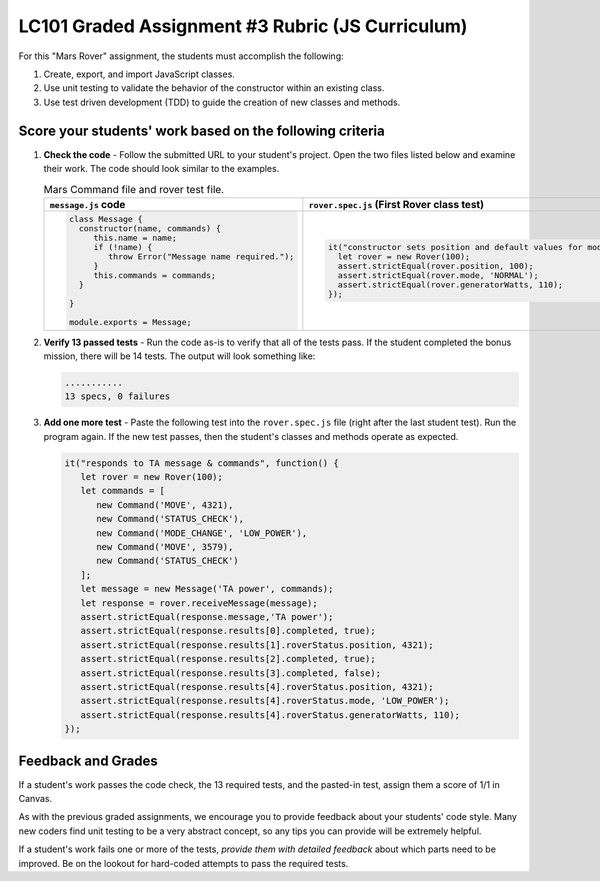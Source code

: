 LC101 Graded Assignment #3 Rubric (JS Curriculum)
==================================================

For this "Mars Rover" assignment, the students must accomplish the following:

#. Create, export, and import JavaScript classes.
#. Use unit testing to validate the behavior of the constructor within an
   existing class.
#. Use test driven development (TDD) to guide the creation of new classes and
   methods.

Score your students' work based on the following criteria
----------------------------------------------------------

#. **Check the code** - Follow the submitted URL to your student's project.
   Open the two files listed below and examine their work. The code should look
   similar to the examples.

   .. list-table:: Mars Command file and rover test file.
      :header-rows: 1
      :align: center

      * - ``message.js`` code
        - ``rover.spec.js`` (First Rover class test)
      * - .. sourcecode:: JavaScript

             class Message {
               constructor(name, commands) {
                  this.name = name;
                  if (!name) {
                     throw Error("Message name required.");
                  }
                  this.commands = commands;
               }

             }

             module.exports = Message;

        - .. sourcecode:: JavaScript

             it("constructor sets position and default values for mode and generatorWatts", function() {
               let rover = new Rover(100);
               assert.strictEqual(rover.position, 100);
               assert.strictEqual(rover.mode, 'NORMAL');
               assert.strictEqual(rover.generatorWatts, 110);
             });

#. **Verify 13 passed tests** - Run the code as-is to verify that all of the
   tests pass. If the student completed the bonus mission, there will be 14
   tests. The output will look something like:

   .. sourcecode:: bash

      ...........
      13 specs, 0 failures

#. **Add one more test** - Paste the following test into the ``rover.spec.js``
   file (right after the last student test). Run the program again. If the new
   test passes, then the student's classes and methods operate as expected.

   .. sourcecode:: js

      it("responds to TA message & commands", function() {
         let rover = new Rover(100);
         let commands = [
            new Command('MOVE', 4321),
            new Command('STATUS_CHECK'),
            new Command('MODE_CHANGE', 'LOW_POWER'),
            new Command('MOVE', 3579),
            new Command('STATUS_CHECK')
         ];
         let message = new Message('TA power', commands);
         let response = rover.receiveMessage(message);
         assert.strictEqual(response.message,'TA power');
         assert.strictEqual(response.results[0].completed, true);
         assert.strictEqual(response.results[1].roverStatus.position, 4321);
         assert.strictEqual(response.results[2].completed, true);
         assert.strictEqual(response.results[3].completed, false);
         assert.strictEqual(response.results[4].roverStatus.position, 4321);
         assert.strictEqual(response.results[4].roverStatus.mode, 'LOW_POWER');
         assert.strictEqual(response.results[4].roverStatus.generatorWatts, 110);
      });

Feedback and Grades
--------------------

If a student's work passes the code check, the 13 required tests, and the
pasted-in test, assign them a score of 1/1 in Canvas.

As with the previous graded assignments, we encourage you to provide feedback
about your students' code style. Many new coders find unit testing to be a very
abstract concept, so any tips you can provide will be extremely helpful.

If a student's work fails one or more of the tests, *provide them with detailed
feedback* about which parts need to be improved. Be on the lookout for
hard-coded attempts to pass the required tests.
